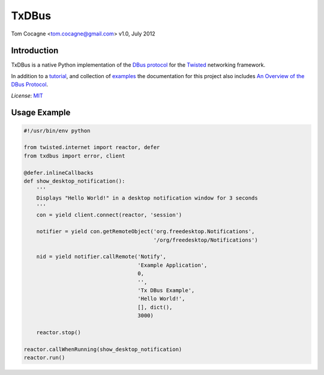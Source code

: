 TxDBus
======

.. image:: https://travis-ci.org/cocagne/txdbus.svg?branch=master
  :target: https://travis-ci.org/cocagne/txdbus
  :alt: Travis CI build status

.. image:: https://img.shields.io/pypi/v/txdbus.svg
  :target: https://pypi.python.org/pypi/txdbus
  :alt: version on pypi

.. image:: https://img.shields.io/pypi/l/txdbus.svg
  :target: https://github.com/cocagne/txdbus/blob/master/LICENCE
  :alt: licence

Tom Cocagne <tom.cocagne@gmail.com>
v1.0, July 2012

Introduction
------------

TxDBus is a native Python implementation of the `DBus protocol`_ for the
Twisted_ networking framework.

In addition to a tutorial_, and collection of examples_ the documentation for
this project also includes `An Overview of the DBus Protocol`_.

*License*: MIT_

.. _DBus Protocol: https://dbus.freedesktop.org/doc/dbus-specification.html
.. _Twisted: https://twistedmatrix.com/trac/
.. _Tutorial: https://packages.python.org/txdbus
.. _Examples: https://github.com/cocagne/txdbus/tree/master/doc/tutorial_examples
.. _An Overview of the DBus Protocol: https://packages.python.org/txdbus/dbus_overview.html
.. _MIT: https://choosealicense.com/licenses/mit/

Usage Example
-------------

.. code-block:: python

    #!/usr/bin/env python

    from twisted.internet import reactor, defer
    from txdbus import error, client

    @defer.inlineCallbacks
    def show_desktop_notification():
        '''
        Displays "Hello World!" in a desktop notification window for 3 seconds
        '''
        con = yield client.connect(reactor, 'session')

        notifier = yield con.getRemoteObject('org.freedesktop.Notifications',
                                             '/org/freedesktop/Notifications')

        nid = yield notifier.callRemote('Notify',
                                        'Example Application', 
                                        0,
                                        '',
                                        'Tx DBus Example',
                                        'Hello World!',
                                        [], dict(),
                                        3000)
        
        reactor.stop()

    reactor.callWhenRunning(show_desktop_notification)
    reactor.run()
